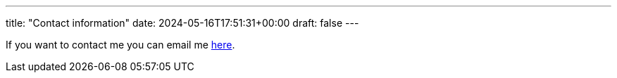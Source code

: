 ---
title: "Contact information"
date: 2024-05-16T17:51:31+00:00
draft: false
---

If you want to contact me you can email me mailto:gunnar@magnusson.io[here].
